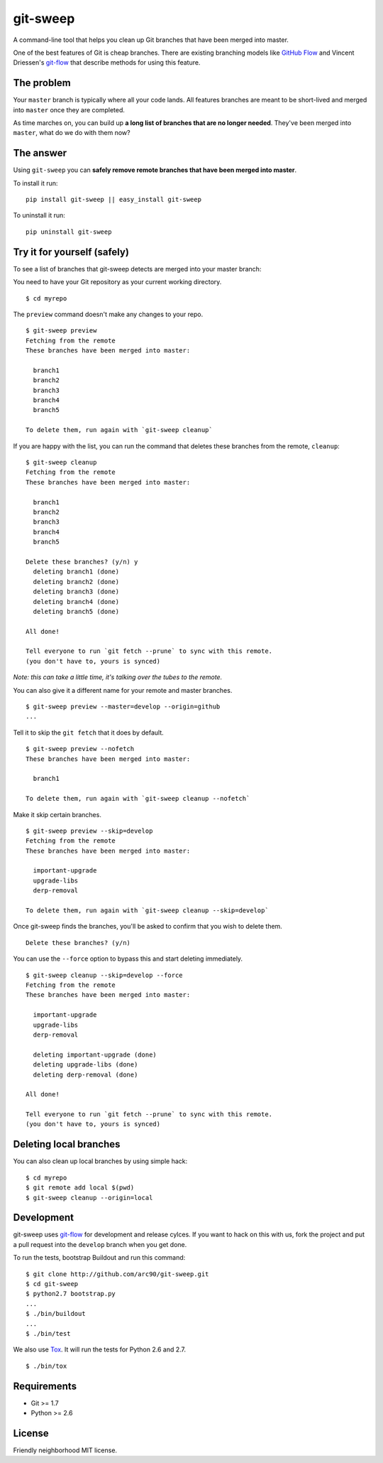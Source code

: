 git-sweep
=========

A command-line tool that helps you clean up Git branches that have been merged
into master.

One of the best features of Git is cheap branches. There are existing branching
models like `GitHub Flow`_ and Vincent Driessen's `git-flow`_ that describe
methods for using this feature.

The problem
-----------

Your ``master`` branch is typically where all your code lands. All features
branches are meant to be short-lived and merged into ``master`` once they are
completed.

As time marches on, you can build up **a long list of branches that are no
longer needed**. They've been merged into ``master``, what do we do with them
now?

The answer
----------

Using ``git-sweep`` you can **safely remove remote branches that have been
merged into master**.

To install it run:

::

    pip install git-sweep || easy_install git-sweep

To uninstall it run:

::

    pip uninstall git-sweep

Try it for yourself (safely)
----------------------------

To see a list of branches that git-sweep detects are merged into your master branch:

You need to have your Git repository as your current working directory.

::

    $ cd myrepo

The ``preview`` command doesn't make any changes to your repo.

::

    $ git-sweep preview
    Fetching from the remote
    These branches have been merged into master:

      branch1
      branch2
      branch3
      branch4
      branch5

    To delete them, run again with `git-sweep cleanup`

If you are happy with the list, you can run the command that deletes these
branches from the remote, ``cleanup``:

::

    $ git-sweep cleanup
    Fetching from the remote
    These branches have been merged into master:

      branch1
      branch2
      branch3
      branch4
      branch5

    Delete these branches? (y/n) y
      deleting branch1 (done)
      deleting branch2 (done)
      deleting branch3 (done)
      deleting branch4 (done)
      deleting branch5 (done)

    All done!

    Tell everyone to run `git fetch --prune` to sync with this remote.
    (you don't have to, yours is synced)

*Note: this can take a little time, it's talking over the tubes to the remote.*

You can also give it a different name for your remote and master branches.

::

    $ git-sweep preview --master=develop --origin=github
    ...

Tell it to skip the ``git fetch`` that it does by default.

::

    $ git-sweep preview --nofetch
    These branches have been merged into master:

      branch1

    To delete them, run again with `git-sweep cleanup --nofetch`

Make it skip certain branches.

::

    $ git-sweep preview --skip=develop
    Fetching from the remote
    These branches have been merged into master:

      important-upgrade
      upgrade-libs
      derp-removal

    To delete them, run again with `git-sweep cleanup --skip=develop`

Once git-sweep finds the branches, you'll be asked to confirm that you wish to
delete them.

::

    Delete these branches? (y/n)

You can use the ``--force`` option to bypass this and start deleting
immediately.

::

    $ git-sweep cleanup --skip=develop --force
    Fetching from the remote
    These branches have been merged into master:

      important-upgrade
      upgrade-libs
      derp-removal

      deleting important-upgrade (done)
      deleting upgrade-libs (done)
      deleting derp-removal (done)

    All done!

    Tell everyone to run `git fetch --prune` to sync with this remote.
    (you don't have to, yours is synced)
    
    
Deleting local branches
-----------

You can also clean up local branches by using simple hack:

:: 

    $ cd myrepo
    $ git remote add local $(pwd)
    $ git-sweep cleanup --origin=local
    

Development
-----------

git-sweep uses `git-flow`_ for development and release cylces. If you want to
hack on this with us, fork the project and put a pull request into the
``develop`` branch when you get done.

To run the tests, bootstrap Buildout and run this command:

::

    $ git clone http://github.com/arc90/git-sweep.git
    $ cd git-sweep
    $ python2.7 bootstrap.py
    ...
    $ ./bin/buildout
    ...
    $ ./bin/test

We also use Tox_. It will run the tests for Python 2.6 and 2.7.

::

    $ ./bin/tox

Requirements
------------

* Git >= 1.7
* Python >= 2.6

License
-------

Friendly neighborhood MIT license.

.. _GitHub Flow: http://scottchacon.com/2011/08/31/github-flow.html
.. _git-flow: http://nvie.com/posts/a-successful-git-branching-model/
.. _Tox: http://pypi.python.org/pypi/tox
